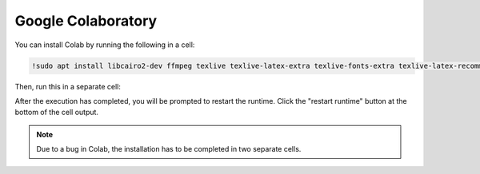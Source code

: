 Google Colaboratory
===================

You can install Colab by running the following in a cell:

.. code-block::

   !sudo apt install libcairo2-dev ffmpeg texlive texlive-latex-extra texlive-fonts-extra texlive-latex-recommended texlive-science tipa

Then, run this in a separate cell:

.. code-block::
   !sudo apt install libpango1.0-dev
   !pip install manim
   !pip install IPython --upgrade

After the execution has completed, you will be prompted to restart the runtime. Click the "restart runtime" button at the bottom of the cell output.

.. note:: Due to a bug in Colab, the installation has to be completed in two separate cells.